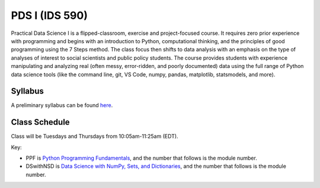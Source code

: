 PDS I (IDS 590)
================

Practical Data Science I is a flipped-classroom, exercise and project-focused course. It requires zero prior experience with programming and begins with an introduction to Python, computational thinking, and the principles of good programming using the 7 Steps method. The class focus then shifts to data analysis with an emphasis on the type of analyses of interest to social scientists and public policy students. The course provides students with experience manipulating and analyzing real (often messy, error-ridden, and poorly documented) data using the full range of Python data science tools (like the command line, git, VS Code, numpy, pandas, matplotlib, statsmodels, and more).


Syllabus
--------

A preliminary syllabus can be found `here <https://github.com/nickeubank/practicaldatascience_book/blob/main/ids591_specific/syllabus/Syllabus_IDS591.pdf>`_.

Class Schedule
---------------

Class will be Tuesdays and Thursdays from 10:05am-11:25am (EDT).

Key:

- PPF is `Python Programming Fundamentals <https://www.coursera.org/learn/python-programming-fundamentals>`_, and the number that follows is the module number.
- DSwithNSD is `Data Science with NumPy, Sets, and Dictionaries <https://www.coursera.org/learn/numpy-data-science/>`_, and the number that follows is the module number.

.. csv-table::
   :file: class_schedule_590.csv
   :widths: 10, 25, 50, 5
   :header-rows: 1
